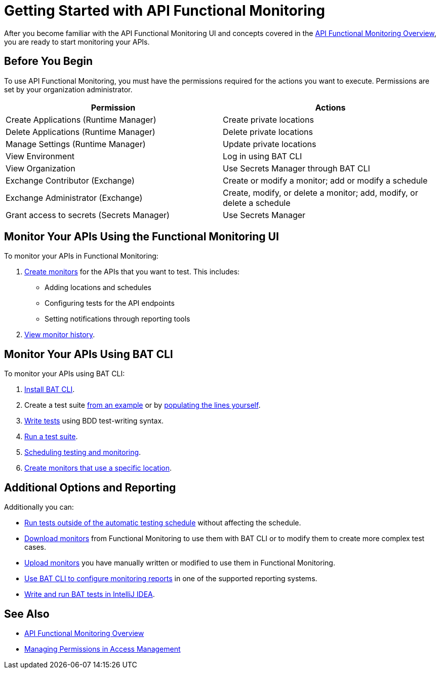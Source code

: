 = Getting Started with API Functional Monitoring

After you become familiar with the API Functional Monitoring UI and concepts covered in the xref:index.adoc[API Functional Monitoring Overview], you are ready to start monitoring your APIs.

== Before You Begin

To use API Functional Monitoring, you must have the permissions required for the actions you want to execute. Permissions are set by your organization administrator. 

[options="header,footer"]
|=======================
|Permission |Actions
|Create Applications (Runtime Manager) |Create private locations
|Delete Applications (Runtime Manager) |Delete private locations
|Manage Settings (Runtime Manager) |Update private locations
|View Environment |Log in using BAT CLI
|View Organization |Use Secrets Manager through BAT CLI
|Exchange Contributor (Exchange)| Create or modify a monitor; add or modify a schedule
|Exchange Administrator (Exchange)| Create, modify, or delete a monitor; add, modify, or delete a schedule 
|Grant access to secrets (Secrets Manager) |Use Secrets Manager
|=======================

== Monitor Your APIs Using the Functional Monitoring UI

To monitor your APIs in Functional Monitoring:

. xref:afm-create-monitor.adoc[Create monitors] for the APIs that you want to test. This includes:
+
* Adding locations and schedules 
* Configuring tests for the API endpoints
* Setting notifications through reporting tools

. xref:afm-view-test-history.adoc[View monitor history].

== Monitor Your APIs Using BAT CLI

To monitor your APIs using BAT CLI:

. xref:bat-install-task.adoc[Install BAT CLI]. 

. Create a test suite xref:bat-example-test-suite.adoc[from an example] or by xref:bat-start-new-project.adoc[populating the lines yourself].

. xref:bat-write-tests-task[Write tests] using BDD test-writing syntax.

. xref:bat-execute-task.adoc[Run a test suite].

. xref:bat-schedule-test-task.adoc[Scheduling testing and monitoring].

. xref:bat-schedule-for-particular-location.adoc[Create monitors that use a specific location].

== Additional Options and Reporting

Additionally you can:

* xref:afm-run-test-now.adoc[Run tests outside of the automatic testing schedule] without affecting the schedule.

* xref:afm-download-test.adoc[Download monitors] from Functional Monitoring to use them with BAT CLI or to modify them to create more complex test cases. 

* xref:afm-upload-monitor.adoc[Upload monitors] you have manually written or modified to use them in Functional Monitoring.

* xref:bat-reporting-task.adoc[Use BAT CLI to configure monitoring reports] in one of the supported reporting systems.

* xref:bat-intellij-idea.adoc[Write and run BAT tests in IntelliJ IDEA].

== See Also

* xref:index.adoc[API Functional Monitoring Overview]
* xref:access-management::managing-permissions.adoc[Managing Permissions in Access Management]
